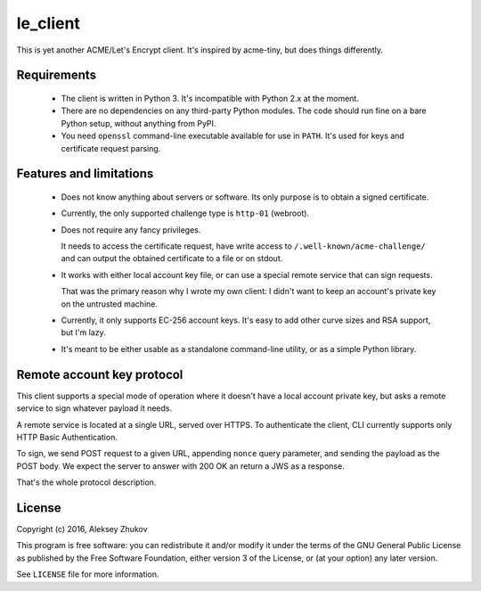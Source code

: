 =========
le_client
=========

This is yet another ACME/Let's Encrypt client.
It's inspired by acme-tiny, but does things differently.


Requirements
------------

 - The client is written in Python 3.
   It's incompatible with Python 2.x at the moment.

 - There are no dependencies on any third-party
   Python modules. The code should run fine on
   a bare Python setup, without anything from PyPI.

 - You need ``openssl`` command-line executable available
   for use in ``PATH``. It's used for keys and certificate
   request parsing.


Features and limitations
------------------------

 - Does not know anything about servers or software.
   Its only purpose is to obtain a signed certificate.

 - Currently, the only supported challenge type is
   ``http-01`` (webroot).

 - Does not require any fancy privileges.

   It needs to access the certificate request, have write
   access to ``/.well-known/acme-challenge/`` and can output
   the obtained certificate to a file or on stdout.

 - It works with either local account key file,
   or can use a special remote service that can sign
   requests.

   That was the primary reason why I wrote my own client:
   I didn't want to keep an account's private key
   on the untrusted machine.

 - Currently, it only supports EC-256 account keys.
   It's easy to add other curve sizes and RSA support,
   but I'm lazy.

 - It's meant to be either usable as a standalone
   command-line utility, or as a simple Python library.


Remote account key protocol
---------------------------

This client supports a special mode of operation where
it doesn't have a local account private key, but asks
a remote service to sign whatever payload it needs.

A remote service is located at a single URL, served
over HTTPS. To authenticate the client, CLI currently
supports only HTTP Basic Authentication.

To sign, we send POST request to a given URL,
appending ``nonce`` query parameter, and sending
the payload as the POST body. We expect the server
to answer with 200 OK an return a JWS as a response.

That's the whole protocol description.


License
-------

Copyright (c) 2016, Aleksey Zhukov

This program is free software: you can redistribute it and/or modify
it under the terms of the GNU General Public License as published by
the Free Software Foundation, either version 3 of the License, or
(at your option) any later version.

See ``LICENSE`` file for more information.
